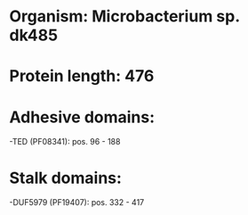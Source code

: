 * Organism: Microbacterium sp. dk485
* Protein length: 476
* Adhesive domains:
-TED (PF08341): pos. 96 - 188
* Stalk domains:
-DUF5979 (PF19407): pos. 332 - 417

